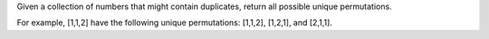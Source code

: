 Given a collection of numbers that might contain duplicates, 
return all possible unique permutations.

For example,
[1,1,2] have the following unique permutations:
[1,1,2], [1,2,1], and [2,1,1].


